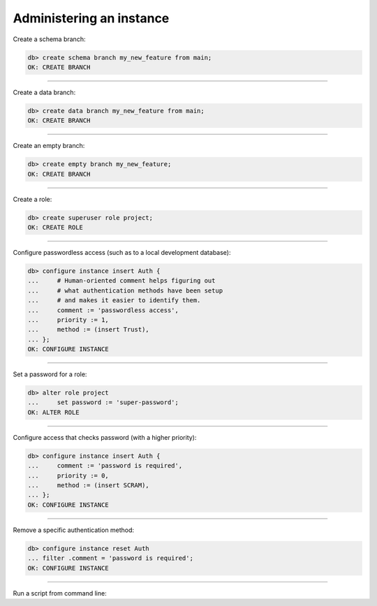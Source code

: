 .. _ref_cheatsheet_admin:

Administering an instance
=========================

Create a schema branch:

.. code-block:: edgeql-repl

    db> create schema branch my_new_feature from main;
    OK: CREATE BRANCH


----------


Create a data branch:

.. code-block:: edgeql-repl

    db> create data branch my_new_feature from main;
    OK: CREATE BRANCH


----------


Create an empty branch:

.. code-block:: edgeql-repl

    db> create empty branch my_new_feature;
    OK: CREATE BRANCH


----------


Create a role:

.. code-block:: edgeql-repl

    db> create superuser role project;
    OK: CREATE ROLE


----------


Configure passwordless access (such as to a local development database):

.. code-block:: edgeql-repl

    db> configure instance insert Auth {
    ...     # Human-oriented comment helps figuring out
    ...     # what authentication methods have been setup
    ...     # and makes it easier to identify them.
    ...     comment := 'passwordless access',
    ...     priority := 1,
    ...     method := (insert Trust),
    ... };
    OK: CONFIGURE INSTANCE


----------


Set a password for a role:

.. code-block:: edgeql-repl

    db> alter role project
    ...     set password := 'super-password';
    OK: ALTER ROLE


----------


Configure access that checks password (with a higher priority):

.. code-block:: edgeql-repl

    db> configure instance insert Auth {
    ...     comment := 'password is required',
    ...     priority := 0,
    ...     method := (insert SCRAM),
    ... };
    OK: CONFIGURE INSTANCE


----------


Remove a specific authentication method:

.. code-block:: edgeql-repl

    db> configure instance reset Auth
    ... filter .comment = 'password is required';
    OK: CONFIGURE INSTANCE


----------


Run a script from command line:

.. cli:synopsis::

    cat myscript.edgeql | edgedb [<connection-option>...]
